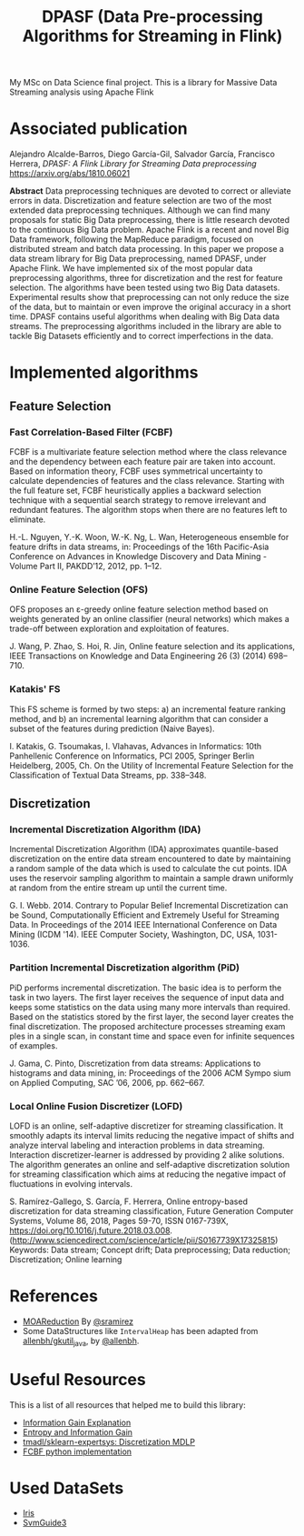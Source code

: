 
#+TITLE: DPASF (Data Pre-processing Algorithms for Streaming in Flink)

#+HTML: <a href="https://doi.org/10.5281/zenodo.1451506"><img src="https://zenodo.org/badge/DOI/10.5281/zenodo.1451506.svg" alt="DOI"></a>
My MSc on Data Science final project. This is a library for Massive Data Streaming analysis using Apache Flink

* Associated publication
Alejandro Alcalde-Barros, Diego García-Gil, Salvador García, Francisco Herrera, /DPASF: A Flink Library for Streaming Data preprocessing/ https://arxiv.org/abs/1810.06021

*Abstract* Data preprocessing techniques are devoted to correct or alleviate errors in data. Discretization and feature selection are two of the most extended data preprocessing techniques. Although we can find many proposals for static Big Data preprocessing, there is little research devoted to the continuous Big Data problem. Apache Flink is a recent and novel Big Data framework, following the MapReduce paradigm, focused on distributed stream and batch data processing. In this paper we propose a data stream library for Big Data preprocessing, named DPASF, under Apache Flink. We have implemented six of the most popular data preprocessing algorithms, three for discretization and the rest for feature selection. The algorithms have been tested using two Big Data datasets. Experimental results show that preprocessing can not only reduce the size of the data, but to maintain or even improve the original accuracy in a short time. DPASF contains useful algorithms when dealing with Big Data data streams. The preprocessing algorithms included in the library are able to tackle Big Datasets efficiently and to correct imperfections in the data.

* Implemented algorithms
** Feature Selection
*** Fast Correlation-Based Filter (FCBF)
    FCBF is a multivariate feature selection method where the class relevance and the dependency between each feature pair are taken into account. Based on information theory, FCBF uses symmetrical uncertainty to calculate dependencies of features and the class relevance. Starting with the full feature set, FCBF heuristically applies a backward selection technique with a sequential search strategy to remove irrelevant and redundant features. The algorithm stops when there are no features left to eliminate.

    H.-L. Nguyen, Y.-K. Woon, W.-K. Ng, L. Wan, Heterogeneous ensemble for feature drifts in data streams, in: Proceedings of the 16th Pacific-Asia Conference on Advances in Knowledge Discovery and Data Mining - Volume Part II, PAKDD’12, 2012, pp. 1–12.
*** Online Feature Selection (OFS)
OFS proposes an ε-greedy online feature selection method based on weights generated by an online classifier (neural networks) which makes a trade-off between exploration and exploitation of features.

J. Wang, P. Zhao, S. Hoi, R. Jin, Online feature selection and its applications, IEEE Transactions on Knowledge and Data Engineering 26 (3) (2014) 698–710.
*** Katakis' FS
This FS scheme is formed by two steps: a) an incremental feature ranking method, and b) an incremental learning algorithm that can consider a subset of the features during prediction (Naive Bayes).

I. Katakis, G. Tsoumakas, I. Vlahavas, Advances in Informatics: 10th Panhellenic Conference on Informatics, PCI 2005, Springer Berlin Heidelberg, 2005, Ch. On the Utility of Incremental Feature Selection for the Classification of Textual Data Streams, pp. 338–348.
** Discretization
*** Incremental Discretization Algorithm (IDA)
Incremental Discretization Algorithm (IDA) approximates quantile-based discretization on the entire data stream encountered to date by maintaining a random sample of the data which is used to calculate the cut points. IDA uses the reservoir sampling algorithm to maintain a sample drawn uniformly at random from the entire stream up until the current time.

G. I. Webb. 2014. Contrary to Popular Belief Incremental Discretization can be Sound, Computationally Efficient and Extremely Useful for Streaming Data. In Proceedings of the 2014 IEEE International Conference on Data Mining (ICDM '14). IEEE Computer Society, Washington, DC, USA, 1031-1036.
*** Partition Incremental Discretization algorithm (PiD)
PiD performs incremental discretization. The basic idea is to perform the task in two layers. The first layer receives the sequence of input data and keeps some statistics on the data using many more intervals than required. Based on the statistics stored by the first layer, the second layer creates the final discretization. The proposed architecture processes streaming exam ples in a single scan, in constant time and space even for infinite sequences of examples.

J. Gama, C. Pinto, Discretization from data streams: Applications to histograms and data mining, in: Proceedings of the 2006 ACM Sympo sium on Applied Computing, SAC ’06, 2006, pp. 662–667.
*** Local Online Fusion Discretizer (LOFD)
LOFD \cite{lofd} is an online, self-adaptive discretizer for
  streaming classification. It smoothly adapts its interval limits
  reducing the negative impact of shifts and analyze interval
  labeling and interaction problems in data streaming. Interaction
  discretizer-learner is addressed by providing 2 alike solutions.
  The algorithm generates an online and self-adaptive discretization
  solution for streaming classification which aims at reducing the
  negative impact of fluctuations in evolving intervals.

S. Ramírez-Gallego, S. García, F. Herrera, Online entropy-based
discretization for data streaming classification, Future Generation
Computer Systems, Volume 86, 2018, Pages 59-70, ISSN 0167-739X,
https://doi.org/10.1016/j.future.2018.03.008.
(http://www.sciencedirect.com/science/article/pii/S0167739X17325815)
Keywords: Data stream; Concept drift; Data preprocessing; Data
reduction; Discretization; Online learning


* References
- [[https://github.com/sramirez/MOAReduction][MOAReduction]] By [[https://github.com/sramirez/][@sramirez]]
- Some DataStructures like =IntervalHeap= has been adapted from [[https://github.com/allenbh/gkutil_java/blob/master/src/gkimfl/util/IntervalHeap.java][allenbh/gkutil_java]], by [[https://github.com/allenbh/][@allenbh]].

* Useful Resources

This is a list of all resources that helped me to build this library:

- [[https://stackoverflow.com/a/35105461/1612432][Information Gain Explanation]]
- [[http://www.cs.csi.cuny.edu/~imberman/ai/Entropy%2520and%2520Information%2520Gain.htm][Entropy and Information Gain]]
- [[https://github.com/tmadl/sklearn-expertsys/blob/master/Discretization/MDLP.py][tmadl/sklearn-expertsys: Discretization MDLP]]
- [[https://github.com/shiralkarprashant/FCBF][FCBF python implementation]]

* Used DataSets
- [[https://archive.ics.uci.edu/ml/datasets/Iris/][Iris]]
- [[https://www.csie.ntu.edu.tw/~cjlin/libsvmtools/datasets/binary.html#svmguide3][SvmGuide3]]
